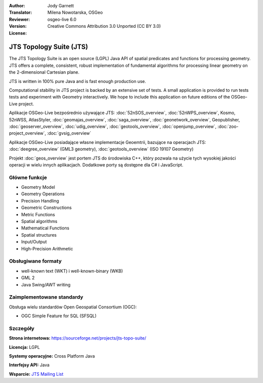 :Author: Jody Garnett
:Translator: Milena Nowotarska, OSGeo
:Reviewer:
:Version: osgeo-live 6.0
:License: Creative Commons Attribution 3.0 Unported (CC BY 3.0)

.. image:: /images/project_logos/jts_project.png
  :alt: project logo
  :align: right
  :target: https://sourceforge.net/projects/jts-topo-suite/

JTS Topology Suite (JTS)
================================================================================

The JTS Topology Suite is an open source (LGPL) Java API of spatial predicates and functions for
processing geometry.  JTS offers a complete, consistent, robust implementation of fundamental
algorithms for processing linear geometry on the 2-dimensional Cartesian plane.

JTS is written in 100% pure Java and is fast enough production use.

.. image:: /images/screenshots/jts/jts-overview.jpg
  :scale: 60 %
  :alt: JTS Topology Suite implementation of Simple Feature for SQL Geometry
  :align: right

Computational stability in JTS project is backed by an extensive set of tests. A small application
is provided to run tests tests and experiment with Geometry interactively. We hope to include this
application on future editions of the OSGeo-Live project.

Aplikacje OSGeo-Live bezpośrednio używające JTS:
:doc:`52nSOS_overview`,
:doc:`52nWPS_overview`,
Kosmo,
52nWSS,
AtlasStyler,
:doc:`geomajas_overview`,
:doc:`saga_overview`,
:doc:`geonetwork_overview`,
Geopublisher,
:doc:`geoserver_overview`,
:doc:`udig_overview`,
:doc:`geotools_overview`,
:doc:`openjump_overview`,
:doc:`zoo-project_overview`,
:doc:`gvsig_overview`

Aplikacje OSGeo-Live posiadające własne implementacje Geoemtrii, bazujące na operacjach JTS:
:doc:`deegree_overview` (GML3 geometry),
:doc:`geotools_overview` (ISO 19107 Geometry)

Projekt :doc:`geos_overview` jest portem JTS do środowiska C++, który pozwala na
użycie tych wysokiej jakości operacji w wielu innych aplikacjach. Dodatkowe porty są 
dostępne dla C# i JavaScript.

Główne funkcje
--------------------------------------------------------------------------------

* Geometry Model
* Geometry Operations
* Precision Handling
* Geometric Constructions
* Metric Functions
* Spatial algorithms
* Mathematical Functions
* Spatial structures
* Input/Output
* High-Precision Arithmetic

Obsługiwane formaty
--------------------------------------------------------------------------------

* well-known text (WKT) i well-known-binary (WKB)
* GML 2
* Java Swing/AWT writing

Zaimplementowane standardy
--------------------------------------------------------------------------------

Obsługa wielu standardów Open Geospatial Consortium (OGC):

* OGC Simple Feature for SQL (SFSQL)

Szczegóły
--------------------------------------------------------------------------------

**Strona internetowa:** https://sourceforge.net/projects/jts-topo-suite/

**Licencja:** LGPL

**Systemy operacyjne:** Cross Platform Java

**Interfejsy API:** Java

**Wsparcie:** `JTS Mailing List <https://lists.sourceforge.net/lists/listinfo/jts-topo-suite-user>`_
